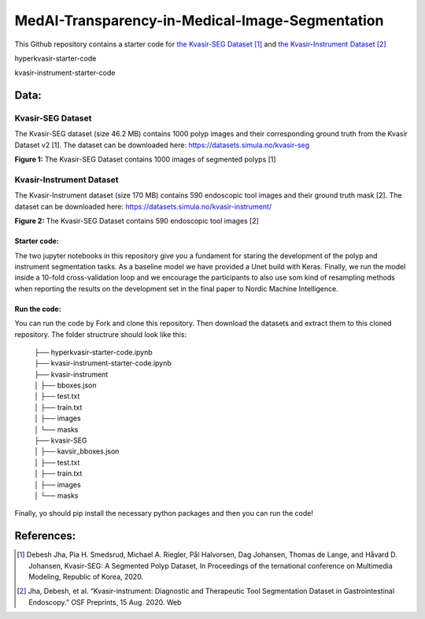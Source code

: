 ************************************************
MedAI-Transparency-in-Medical-Image-Segmentation
************************************************

This Github repository contains a starter code for `the Kvasir-SEG Dataset <https://datasets.simula.no/kvasir-seg/>`_ [#]_  and `the Kvasir-Instrument Dataset <https://datasets.simula.no/kvasir-instrument/>`_ [#]_



.. image:: https://img.shields.io/badge/Made%20with-Python-1f425f.svg
   :target: https://www.python.org/

.. image:: https://img.shields.io/github/stars/Nordic-Machine-Intelligence/MedAI-Transparency-in-Medical-Image-Segmentation
        :target: https://github.com/Nordic-Machine-Intelligence/MedAI-Transparency-in-Medical-Image-Segmentation/stargazers

.. image:: https://img.shields.io/github/forks/Nordic-Machine-Intelligence/MedAI-Transparency-in-Medical-Image-Segmentation
        :target: https://github.com/Nordic-Machine-Intelligence/MedAI-Transparency-in-Medical-Image-Segmentation/network
        
hyperkvasir-starter-code

.. image:: https://img.shields.io/github/downloads/Naereen/StrapDown.js/total.svg
   :target: https://GitHub.com/Nordic-Machine-Intelligence/MedAI-Transparency-in-Medical-Image-Segmentation/hyperkvasir-starter-code.ipynb/releases/)

kvasir-instrument-starter-code

.. image:: https://img.shields.io/github/downloads/Naereen/StrapDown.js/total.svg
   :target: https://GitHub.com/Nordic-Machine-Intelligence/MedAI-Transparency-in-Medical-Image-Segmentation/kvasir-instrument-starter-code.ipynb/releases/)
Data:
=====

Kvasir-SEG Dataset
^^^^^^^^^^^^^^^^^^

The Kvasir-SEG dataset (size 46.2 MB) contains 1000 polyp images and their corresponding ground truth from the Kvasir Dataset v2 [1].
The dataset can be downloaded here:
`https://datasets.simula.no/kvasir-seg <https://datasets.simula.no/kvasir-seg/>`_

.. image:: https://www.nora.ai/Competition/2dadc75e-8fca-4411-88a0-65a3f1cc92be.jpeg
**Figure 1:** The Kvasir-SEG Dataset contains 1000 images of segmented polyps [1]


Kvasir-Instrument Dataset
^^^^^^^^^^^^^^^^^^^^^^^^^
The Kvasir-Instrument dataset (size 170 MB) contains 590 endoscopic tool images and their ground truth mask [2].
The dataset can be downloaded here:
`https://datasets.simula.no/kvasir-instrument/ <https://datasets.simula.no/kvasir-instrument/>`_

.. image:: https://datasets.simula.no/kvasir-instrument/static/images/example_1.jpg
**Figure 2:** The Kvasir-SEG Dataset contains 590 endoscopic tool images [2]

Starter code:
-------------
The two jupyter notebooks in this repository give you a fundament for staring the development of the polyp and instrument segmentation tasks. As a baseline model we have provided a Unet build with Keras. Finally, we run the model inside a 10-fold cross-validation loop and we encourage the participants to also use som kind of resampling methods when reporting the results on the development set in the final paper to Nordic Machine Intelligence. 

Run the code:
-------------

You can run the code by Fork and clone this repository. Then download the datasets and extract them to this cloned repository.
The folder structrure should look like this: 
    
 | ├── hyperkvasir-starter-code.ipynb
 | ├── kvasir-instrument-starter-code.ipynb
 | ├── kvasir-instrument         
 | │   ├── bboxes.json
 | │   ├── test.txt
 | │   ├── train.txt
 | │   ├── images
 | │   └── masks
 | ├── kvasir-SEG        
 | │   ├── kavsir_bboxes.json
 | │   ├── test.txt
 | │   ├── train.txt
 | │   ├── images
 | │   └── masks

 
Finally, yo should pip install the necessary python packages and then you can run the code!

References:
===========

.. [#] Debesh Jha, Pia H. Smedsrud, Michael A. Riegler, Pål Halvorsen, Dag Johansen, Thomas de Lange, and Håvard D. Johansen, Kvasir-SEG: A Segmented Polyp Dataset, In Proceedings of the ternational conference on Multimedia Modeling, Republic of Korea, 2020.
.. [#] Jha, Debesh, et al. “Kvasir-instrument: Diagnostic and Therapeutic Tool Segmentation Dataset in Gastrointestinal Endoscopy.” OSF Preprints, 15 Aug. 2020. Web



